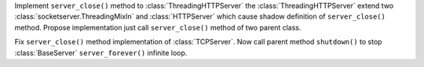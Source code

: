 Implement ``server_close()`` method to :class:`ThreadingHTTPServer`
the :class:`ThreadingHTTPServer` extend two :class:`socketserver.ThreadingMixIn` and :class:`HTTPServer` which cause shadow definition of ``server_close()`` method. Propose implementation just call ``server_close()`` method of two parent class.

Fix ``server_close()`` method implementation of :class:`TCPServer`.
Now call parent method ``shutdown()`` to stop :class:`BaseServer` ``server_forever()`` infinite loop.